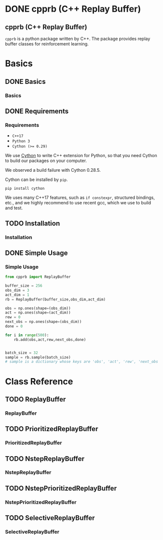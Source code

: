 #+OPTIONS: ':nil -:nil ^:{} num:nil toc:nil
#+AUTHOR: Hiroyuki Yamada
#+CREATOR: Emacs 26.1 (Org mode 9.1.14 + ox-hugo)
#+HUGO_WITH_LOCALE:
#+HUGO_FRONT_MATTER_FORMAT: toml
#+HUGO_LEVEL_OFFSET: 1
#+HUGO_PRESERVE_FILLING:
#+HUGO_DELETE_TRAILING_WS:
#+HUGO_SECTION: .
#+HUGO_BUNDLE:
#+HUGO_BASE_DIR: ./
#+HUGO_CODE_FENCE:
#+HUGO_USE_CODE_FOR_KBD:
#+HUGO_PREFER_HYPHEN_IN_TAGS:
#+HUGO_ALLOW_SPACES_IN_TAGS:
#+HUGO_AUTO_SET_LASTMOD:
#+HUGO_CUSTOM_FRONT_MATTER:
#+HUGO_BLACKFRIDAY:
#+HUGO_FRONT_MATTER_KEY_REPLACE:
#+HUGO_DATE_FORMAT: %Y-%m-%dT%T%z
#+HUGO_PAIRED_SHORTCODES:
#+HUGO_PANDOC_CITATIONS:
#+BIBLIOGRAPHY:
#+HUGO_ALIASES:
#+HUGO_AUDIO:
#+DATE: <2019-02-10 Sun>
#+DESCRIPTION:
#+HUGO_DRAFT:
#+HUGO_EXPIRYDATE:
#+HUGO_HEADLESS:
#+HUGO_IMAGES:
#+HUGO_ISCJKLANGUAGE:
#+KEYWORDS:
#+HUGO_LAYOUT:
#+HUGO_LASTMOD:
#+HUGO_LINKTITLE:
#+HUGO_LOCALE:
#+HUGO_MARKUP:
#+HUGO_MENU:
#+HUGO_MENU_OVERRIDE:
#+HUGO_OUTPUTS:
#+HUGO_PUBLISHDATE:
#+HUGO_SERIES:
#+HUGO_SLUG:
#+HUGO_TAGS:
#+HUGO_CATEGORIES:
#+HUGO_RESOURCES:
#+HUGO_TYPE:
#+HUGO_URL:
#+HUGO_VIDEOS:
#+HUGO_WEIGHT: auto

#+STARTUP: showall logdone
* DONE cpprb (C++ Replay Buffer)
CLOSED: [2019-02-10 Sun 20:24]
:PROPERTIES:
:EXPORT_FILE_NAME: _index
:EXPORT_HUGO_SECTION: .
:END:

** cpprb (C++ Replay Buffer)
~cpprb~ is a python package written by C++. The package provides
replay buffer classes for reinforcement learning.

* Basics
:PROPERTIES:
:EXPORT_HUGO_SECTION*: basics
:END:

** DONE Basics
CLOSED: [2019-02-10 Sun 20:58]
:PROPERTIES:
:EXPORT_FILE_NAME: _index
:END:

*** Basics

** DONE Requirements
CLOSED: [2019-02-10 Sun 21:00]
:PROPERTIES:
:EXPORT_FILE_NAME: requirements
:END:
*** Requirements
- =C++17=
- =Python 3=
- ~Cython (>= 0.29)~

We use [[https://cython.org/][Cython]] to write C++ extension for Python, so that you need
Cython to build our packages on your computer.

We observed a build failure with Cython 0.28.5.

Cython can be installed by =pip=.

#+BEGIN_SRC shell
pip install cython
#+END_SRC

We uses many C++17 features, such as =if constexpr=, structured
bindings, etc., and we highly recommend to use recent gcc, which we
use to build and test.



** TODO Installation
:PROPERTIES:
:EXPORT_FILE_NAME: installation
:END:
*** Installation


** DONE Simple Usage
CLOSED: [2019-02-10 Sun 21:28]
:PROPERTIES:
:EXPORT_FILE_NAME: simple_usage
:END:

*** Simple Usage


#+BEGIN_SRC python
from cpprb import ReplayBuffer

buffer_size = 256
obs_dim = 3
act_dim = 1
rb = ReplayBuffer(buffer_size,obs_dim,act_dim)

obs = np.ones(shape=(obs_dim))
act = np.ones(shape=(act_dim))
rew = 0
next_obs = np.ones(shape=(obs_dim))
done = 0

for i in range(500):
    rb.add(obs,act,rew,next_obs,done)


batch_size = 32
sample = rb.sample(batch_size)
# sample is a dictionary whose keys are 'obs', 'act', 'rew', 'next_obs', and 'done'
#+END_SRC

* Class Reference
:PROPERTIES:
:EXPORT_HUGO_SECTION*: reference
:END:

** TODO ReplayBuffer
:PROPERTIES:
:EXPORT_FILE_NAME: replay_buffer
:END:
*** ReplayBuffer

** TODO PrioritizedReplayBuffer
:PROPERTIES:
:EXPORT_FILE_NAME: prioritized_replay_buffer
:END:
*** PrioritizedReplayBuffer


** TODO NstepReplayBuffer
:PROPERTIES:
:EXPORT_FILE_NAME: nstep_replay_buffer
:END:

*** NstepReplayBuffer

** TODO NstepPrioritizedReplayBuffer
:PROPERTIES:
:EXPORT_FILE_NAME: nstep_prioritized_replay_buffer
:END:

*** NstepPrioritizedReplayBuffer

** TODO SelectiveReplayBuffer
:PROPERTIES:
:EXPORT_FILE_NAME: selective_replay_buffer
:END:

*** SelectiveReplayBuffer
